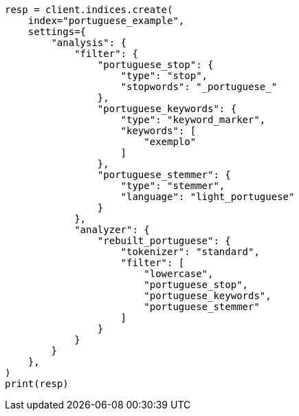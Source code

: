 // This file is autogenerated, DO NOT EDIT
// analysis/analyzers/lang-analyzer.asciidoc:1454

[source, python]
----
resp = client.indices.create(
    index="portuguese_example",
    settings={
        "analysis": {
            "filter": {
                "portuguese_stop": {
                    "type": "stop",
                    "stopwords": "_portuguese_"
                },
                "portuguese_keywords": {
                    "type": "keyword_marker",
                    "keywords": [
                        "exemplo"
                    ]
                },
                "portuguese_stemmer": {
                    "type": "stemmer",
                    "language": "light_portuguese"
                }
            },
            "analyzer": {
                "rebuilt_portuguese": {
                    "tokenizer": "standard",
                    "filter": [
                        "lowercase",
                        "portuguese_stop",
                        "portuguese_keywords",
                        "portuguese_stemmer"
                    ]
                }
            }
        }
    },
)
print(resp)
----
